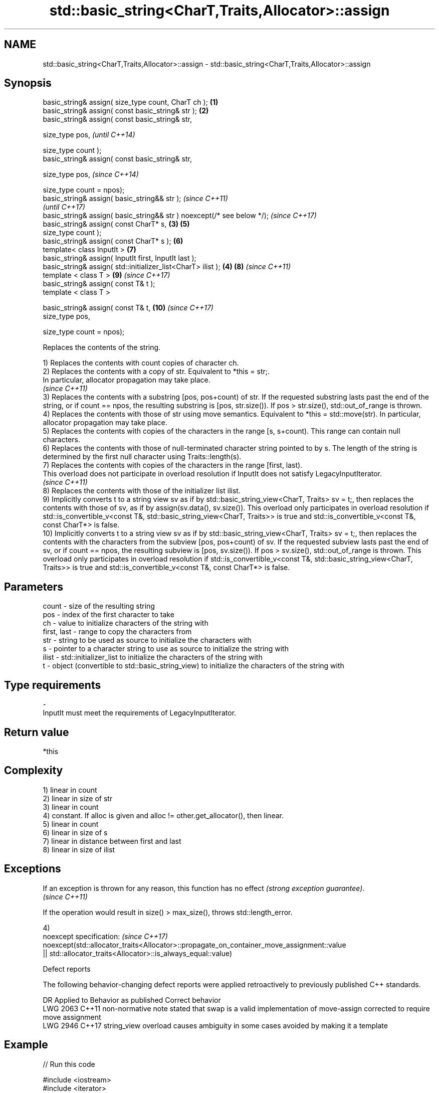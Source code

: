 .TH std::basic_string<CharT,Traits,Allocator>::assign 3 "2020.03.24" "http://cppreference.com" "C++ Standard Libary"
.SH NAME
std::basic_string<CharT,Traits,Allocator>::assign \- std::basic_string<CharT,Traits,Allocator>::assign

.SH Synopsis
   basic_string& assign( size_type count, CharT ch );                    \fB(1)\fP
   basic_string& assign( const basic_string& str );                      \fB(2)\fP
   basic_string& assign( const basic_string& str,

   size_type pos,                                                                \fI(until C++14)\fP

   size_type count );
   basic_string& assign( const basic_string& str,

   size_type pos,                                                                \fI(since C++14)\fP

   size_type count = npos);
   basic_string& assign( basic_string&& str );                                                 \fI(since C++11)\fP
                                                                                               \fI(until C++17)\fP
   basic_string& assign( basic_string&& str ) noexcept(/* see below */);                       \fI(since C++17)\fP
   basic_string& assign( const CharT* s,                                 \fB(3)\fP     \fB(5)\fP
   size_type count );
   basic_string& assign( const CharT* s );                                       \fB(6)\fP
   template< class InputIt >                                                     \fB(7)\fP
   basic_string& assign( InputIt first, InputIt last );
   basic_string& assign( std::initializer_list<CharT> ilist );               \fB(4)\fP \fB(8)\fP           \fI(since C++11)\fP
   template < class T >                                                          \fB(9)\fP           \fI(since C++17)\fP
   basic_string& assign( const T& t );
   template < class T >

   basic_string& assign( const T& t,                                             \fB(10)\fP          \fI(since C++17)\fP
   size_type pos,

   size_type count = npos);

   Replaces the contents of the string.

   1) Replaces the contents with count copies of character ch.
   2) Replaces the contents with a copy of str. Equivalent to *this = str;.
   In particular, allocator propagation may take place.
   \fI(since C++11)\fP
   3) Replaces the contents with a substring [pos, pos+count) of str. If the requested substring lasts past the end of the string, or if count == npos, the resulting substring is [pos, str.size()). If pos > str.size(), std::out_of_range is thrown.
   4) Replaces the contents with those of str using move semantics. Equivalent to *this = std::move(str). In particular, allocator propagation may take place.
   5) Replaces the contents with copies of the characters in the range [s, s+count). This range can contain null characters.
   6) Replaces the contents with those of null-terminated character string pointed to by s. The length of the string is determined by the first null character using Traits::length(s).
   7) Replaces the contents with copies of the characters in the range [first, last).
   This overload does not participate in overload resolution if InputIt does not satisfy LegacyInputIterator.
   \fI(since C++11)\fP
   8) Replaces the contents with those of the initializer list ilist.
   9) Implicitly converts t to a string view sv as if by std::basic_string_view<CharT, Traits> sv = t;, then replaces the contents with those of sv, as if by assign(sv.data(), sv.size()). This overload only participates in overload resolution if std::is_convertible_v<const T&, std::basic_string_view<CharT, Traits>> is true and std::is_convertible_v<const T&, const CharT*> is false.
   10) Implicitly converts t to a string view sv as if by std::basic_string_view<CharT, Traits> sv = t;, then replaces the contents with the characters from the subview [pos, pos+count) of sv. If the requested subview lasts past the end of sv, or if count == npos, the resulting subview is [pos, sv.size()). If pos > sv.size(), std::out_of_range is thrown. This overload only participates in overload resolution if std::is_convertible_v<const T&, std::basic_string_view<CharT, Traits>> is true and std::is_convertible_v<const T&, const CharT*> is false.

.SH Parameters

   count       - size of the resulting string
   pos         - index of the first character to take
   ch          - value to initialize characters of the string with
   first, last - range to copy the characters from
   str         - string to be used as source to initialize the characters with
   s           - pointer to a character string to use as source to initialize the string with
   ilist       - std::initializer_list to initialize the characters of the string with
   t           - object (convertible to std::basic_string_view) to initialize the characters of the string with
.SH Type requirements
   -
   InputIt must meet the requirements of LegacyInputIterator.

.SH Return value

   *this

.SH Complexity

   1) linear in count
   2) linear in size of str
   3) linear in count
   4) constant. If alloc is given and alloc != other.get_allocator(), then linear.
   5) linear in count
   6) linear in size of s
   7) linear in distance between first and last
   8) linear in size of ilist

.SH Exceptions

   If an exception is thrown for any reason, this function has no effect \fI(strong exception guarantee)\fP.
   \fI(since C++11)\fP

   If the operation would result in size() > max_size(), throws std::length_error.

   4)
   noexcept specification:                                                                  \fI(since C++17)\fP
   noexcept(std::allocator_traits<Allocator>::propagate_on_container_move_assignment::value
   || std::allocator_traits<Allocator>::is_always_equal::value)

  Defect reports

   The following behavior-changing defect reports were applied retroactively to previously published C++ standards.

      DR    Applied to                            Behavior as published                                       Correct behavior
   LWG 2063 C++11      non-normative note stated that swap is a valid implementation of move-assign corrected to require move assignment
   LWG 2946 C++17      string_view overload causes ambiguity in some cases                          avoided by making it a template

.SH Example

   
// Run this code

 #include <iostream>
 #include <iterator>
 #include <string>

 int main()
 {
   std::string s;
   // assign(size_type count, CharT ch)
   s.assign(4, '=');
   std::cout << s << '\\n'; // "===="

   std::string const c("Exemplary");
   // assign(basic_string const& str)
   s.assign(c);
   std::cout << c << "==" << s <<'\\n'; // "Exemplary == Exemplary"

   // assign(basic_string const& str, size_type pos, size_type count)
   s.assign(c, 0, c.length()-1);
   std::cout << s << '\\n'; // "Exemplar";

   // assign(basic_string&& str)
   s.assign(std::string("C++ by ") + "example");
   std::cout << s << '\\n'; // "C++ by example"

   // assign(charT const* s, size_type count)
   s.assign("C-style string", 7);
   std::cout << s << '\\n'; // "C-style"

   // assign(charT const* s)
   s.assign("C-style\\0string");
   std::cout << s << '\\n'; // "C-style"

   char mutable_c_str[] = "C-style string";
   // assign(InputIt first, InputIt last)
   s.assign(std::begin(mutable_c_str), std::end(mutable_c_str)-1);
   std::cout << s << '\\n'; // "C-style string"

   // assign(std::initializer_list<charT> ilist)
   s.assign({ 'C', '-', 's', 't', 'y', 'l', 'e' });
   std::cout << s << '\\n'; // "C-style"
 }

.SH Output:

 ====
 Exemplary==Exemplary
 Exemplar
 C++ by example
.SH C-style
.SH C-style
 C-style string
.SH C-style

.SH See also

   constructor   constructs a basic_string
                 \fI(public member function)\fP
   operator=     assigns values to the string
                 \fI(public member function)\fP
